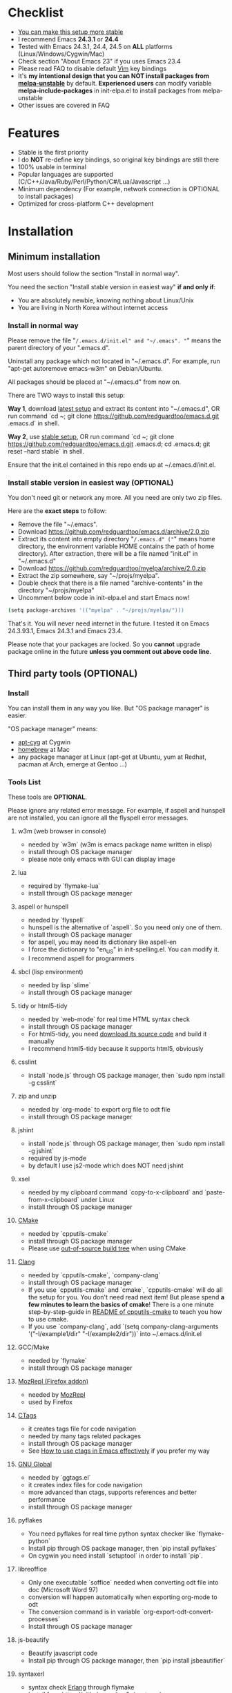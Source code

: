 * Checklist
- [[https://github.com/redguardtoo/emacs.d/issues/169][You can make this setup more stable]]
- I recommend Emacs *24.3.1* or *24.4*
- Tested with Emacs 24.3.1, 24.4, 24.5 on *ALL* platforms (Linux/Windows/Cygwin/Mac)
- Check section "About Emacs 23" if you uses Emacs 23.4
- Please read FAQ to disable default [[http://www.vim.org][Vim]] key bindings
- It's *my intentional design that you can NOT install packages from [[http://melpa.org][melpa-unstable]]* by default. *Experienced users* can modify variable *melpa-include-packages* in init-elpa.el to install packages from melpa-unstable
- Other issues are covered in FAQ
* Features
- Stable is the first priority
- I do *NOT* re-define key bindings, so original key bindings are still there
- 100% usable in terminal
- Popular languages are supported (C/C++/Java/Ruby/Perl/Python/C#/Lua/Javascript ...)
- Minimum dependency (For example, network connection is OPTIONAL to install packages)
- Optimized for cross-platform C++ development
* Installation
** Minimum installation
Most users should follow the section "Install in normal way".

You need the section "Install stable version in easiest way" *if and only if*:
- You are absolutely newbie, knowing nothing about Linux/Unix
- You are living in North Korea without internet access
*** Install in normal way
Please remove the file "~/.emacs.d/init.el" and "~/.emacs". "~" means the parent directory of your ".emacs.d".

Uninstall any package which not located in "~/.emacs.d". For example, run "apt-get autoremove emacs-w3m" on Debian/Ubuntu.

All packages should be placed at "~/.emacs.d" from now on.

There are TWO ways to install this setup:

*Way 1*, download [[https://github.com/redguardtoo/emacs.d/archive/master.zip][latest setup]] and extract its content into "~/.emacs.d", OR run command `cd ~; git clone https://github.com/redguardtoo/emacs.d.git .emacs.d` in shell.

*Way 2*, use [[https://github.com/redguardtoo/emacs.d/archive/stable.zip][stable setup]], OR run command `cd ~; git clone https://github.com/redguardtoo/emacs.d.git .emacs.d; cd .emacs.d; git reset --hard stable` in shell.

Ensure that the init.el contained in this repo ends up at ~/.emacs.d/init.el.

*** Install stable version in easiest way (OPTIONAL)
You don't need git or network any more. All you need are only two zip files.

Here are the *exact steps* to follow:
- Remove the file "~/.emacs".
- Download [[https://github.com/redguardtoo/emacs.d/archive/2.0.zip]]
- Extract its content into empty directory "~/.emacs.d" ("~" means home directory, the environment variable HOME contains the path of home directory). After extraction, there will be a file named "init.el" in "~/.emacs.d"
- Download [[https://github.com/redguardtoo/myelpa/archive/2.0.zip]]
- Extract the zip somewhere, say "~/projs/myelpa".
- Double check that there is a file named "archive-contents" in the directory "~/projs/myelpa"
- Uncomment below code in init-elpa.el and start Emacs now!
#+BEGIN_SRC bash
(setq package-archives '(("myelpa" . "~/projs/myelpa/")))
#+END_SRC

That's it. You will never need internet in the future. I tested it on Emacs 24.3.93.1, Emacs 24.3.1 and Emacs 23.4.

Please note that your packages are locked. So you *cannot* upgrade package online in the future *unless you comment out above code line*.

** Third party tools (OPTIONAL)
*** Install
You can install them in any way you like. But "OS package manager" is easier.

"OS package manager" means:
- [[https://github.com/transcode-open/apt-cyg][apt-cyg]] at Cygwin
- [[https://github.com/mxcl/homebrew][homebrew]] at Mac
- any package manager at Linux (apt-get at Ubuntu, yum at Redhat, pacman at Arch, emerge at Gentoo ...)
*** Tools List
These tools are *OPTIONAL*.

Please ignore any related error message. For example, if aspell and hunspell are not installed, you can ignore all the flyspell error messages.
**** w3m (web browser in console)
- needed by `w3m` (w3m is emacs package name written in elisp)
- install through OS package manager
- please note only emacs with GUI can display image
**** lua
- required by `flymake-lua`
- install through OS package manager
**** aspell or hunspell
- needed by `flyspell`
- hunspell is the alternative of `aspell`. So you need only one of them.
- install through OS package manager
- for aspell, you may need its dictionary like aspell-en
- I force the dictionary to "en_US" in init-spelling.el. You can modify it.
- I recommend aspell for programmers

**** sbcl (lisp environment)
- needed by lisp `slime`
- install through OS package manager

**** tidy or html5-tidy
- needed by `web-mode` for real time HTML syntax check
- install through OS package manager
- For html5-tidy, you need [[https://github.com/w3c/tidy-html5/archive/master.zip][download its source code]] and build it manually
- I recommend html5-tidy because it supports html5, obviously

**** csslint
- install `node.js` through OS package manager, then `sudo npm install -g csslint`

**** zip and unzip
- needed by `org-mode` to export org file to odt file
- install through OS package manager

**** jshint
- install `node.js` through OS package manager, then `sudo npm install -g jshint`
- required by js-mode
- by default I use js2-mode which does NOT need jshint

**** xsel
- needed by my clipboard command `copy-to-x-clipboard` and `paste-from-x-clipboard` under Linux
- install through OS package manager

**** [[http://www.cmake.org][CMake]]
- needed by `cpputils-cmake`
- install through OS package manager
- Please use [[http://www.cmake.org/Wiki/CMake_FAQ][out-of-source build tree]] when using CMake

**** [[http://clang.llvm.org][Clang]]
- needed by `cpputils-cmake`, `company-clang`
- install through OS package manager
- If you use `cpputils-cmake` and `cmake`, `cpputils-cmake` will do all the setup for you. You don't need read next item! But please spend *a few minutes to learn the basics of cmake*! There is a one minute step-by-step-guide in [[https://github.com/redguardtoo/cpputils-cmake][README of cpputils-cmake]] to teach you how to use cmake.
- If you use `company-clang`, add `(setq company-clang-arguments '("-I/example1/dir" "-I/example2/dir"))` into ~/.emacs.d/init.el

**** GCC/Make
- needed by `flymake`
- install through OS package manager

**** [[https://addons.mozilla.org/en-us/firefox/addon/mozrepl/][MozRepl (Firefox addon)]]
- needed by [[http://www.emacswiki.org/emacs/MozRepl][MozRepl]]
- used by Firefox

**** [[http://ctags.sourceforge.net][CTags]]
- it creates tags file for code navigation
- needed by many tags related packages
- install through OS package manager
- See [[http://blog.binchen.org/?p=1057][How to use ctags in Emacs effectively]] if you prefer my way

**** [[http://www.gnu.org/software/global][GNU Global]]
- needed by `ggtags.el`
- it creates index files for code navigation
- more advanced than ctags, supports references and better performance
- install through OS package manager

**** pyflakes
- You need pyflakes for real time python syntax checker like `flymake-python`
- Install pip through OS package manager, then `pip install pyflakes`
- On cygwin you need install `setuptool` in order to install `pip`.

**** libreoffice
- Only one executable `soffice` needed when converting odt file into doc (Microsoft Word 97)
- conversion will happen automatically when exporting org-mode to odt
- The conversion command is in variable `org-export-odt-convert-processes`
- Install through OS package manager
**** js-beautify
- Beautify javascript code
- Install pip through OS package manager, then `pip install jsbeautifier`
**** syntaxerl
- syntax check [[http://www.erlang.org/][Erlang]] through flymake
- Install from [[https://github.com/ten0s/syntaxerl]]
**** jedi & service_factory
- Python 3rd party packages installed through `pip install jedi service_factory`
- Required by anaconda-mode which provides Python intellisense
- If you feel anaconda-mode make Emacs *less responsive*, disable it by remove line `(anaconda-mode)` in init-python-mode.el
* Tutorial (OPTIONAL)
** Basic tutorial
*** Step 1, learn OS basics
Read wikipedia in order to know,
- What is environment variable
- What is pipe, stdout, stdin
*** Step 2, read official tutorial at least once
Press "C-h t" ("C" means Ctrl key, "M" means Alt key) to read bundled tutorial. 

At minimum you need know:
- How to move cursor
- How to read help by pressing "C-h v" and "C-h f".
*** Step 3, know org-mode basics
[[http://orgmode.org/][Org-mode]] is a for notes-keeping and planning.
Please watch the [[https://www.youtube.com/watch?v=oJTwQvgfgMM][Carsten Dominik's talk]]. It's really simple. The only hot key you need remember is "Tab".
*** Step 4, solve your first problem
For that problem, you can visit [[http://www.emacswiki.org/emacs/][EmacsWiki]] for the solution. Newbies can ask for help at [[http://www.reddit.com/r/emacs/]].
** Advanced tutorial
See [[https://github.com/redguardtoo/mastering-emacs-in-one-year-guide][Master Emacs in One Year]].
* FAQ
** Synchronize setup using Git
Most people should synchronize from my stable setup which is updated every 6 months:
#+begin_src bash
git pull https://redguardtoo@github.com/redguardtoo/emacs.d.git stable
#+end_src

But advanced users can use latest setup:
#+begin_src bash
git pull https://redguardtoo@github.com/redguardtoo/emacs.d.git
#+end_src

If you don't like my commits, you can revert them:
#+begin_src bash
# always start from the latest related commit
git revert commit-2014-12-01
git revert commit-2014-11-01
#+end_src
** Setup indentaion
Learn [[http://www.emacswiki.org/emacs/IndentationBasics][basics]].

Then use [[http://blog.binchen.org/posts/easy-indentation-setup-in-emacs-for-web-development.html][my solution]].
** Editing Lisp
Please note [[http://emacswiki.org/emacs/ParEdit][paredit-mode]] is enabled when editing Lisp. Search "paredit cheatsheet" to learn its key bindings.
** How to setup [[https://github.com/Malabarba/smart-mode-line][smart-mode-line]] or [[https://github.com/milkypostman/powerline][powerline]]?
Comment out `(require 'init-modeline)` in init.el at first.
** Emacs is not responsive?
- Disable flymake by commenting out line `(flymake-mode 1)` in "~/.emacs.d/lisp/init-*.el"
- Disable flyspell by commenting out line `(flyspell-mode 1)` in "~/.emacs.d/lisp/init-*.el"
** Why certain key binding doesn't work?
Other softwares may intercept the key bindings. For example, someone [[https://github.com/redguardtoo/emacs.d/issues/320][reported QQ on windows 8 can intercept `M-x`]].
** My frequently used commands
They are listed at "lisp/init-evil". I use [[https://github.com/cofi/evil-leader][evil-leader]] to assign hot keys for them.
** OS X user?
You need remove emacs 22 bundled with freshly installed OSX:
#+begin_src bash
sudo rm -rf /usr/bin/emacs /usr/share/emacs
#+end_src

You need remove the obsolete ctags/etags too:
#+begin_src bash
sudo rm /usr/bin/ctags /usr/bin/etags
#+end_src

To find out the version of your Emacs/Ctags, run below command in shell:
#+begin_src bash
emacs --version
ctags --version
#+end_src
** Important packages are locked
Some packages (Evil, Helm, Web-mode ...) are so important to my workflow that I locked their versions.

Those packages are placed at "~/.emacs.d/site-lisp".

They will not be upgraded through ELPA automatically unless you delete corresponding folders at "~/.emacs.d/site-lisp".
** Customize global variables
Some variables are hard coded so you cannot "M-x customize" to modify them.

Here are the steps to change their values:
- Find the variable description by "M-x customize".
- For text "Company Clang Insert Arguments", search "company-clang-insert-argument" in ~/.emacs.d/lisp/
- You will find "init-company.el" and modify company-clang-insert-argument's value

BTW, please *read my comments* above the code at first.
** Open file with Ido
If you press `C-x C-f` to open a file, [[http://emacswiki.org/emacs/InteractivelyDoThings][Ido]] will show the completions.

You can keep pressing `C-f` to ignore the completions and input path manually.
** C++ developers?
You need set up the directories to seach C++ header files. Please see the section `clang`.

If you don't use cmake, you could disable flymake-mode in init-cc-mode.el.
** Windows
I strongly suggest [[http://www.cygwin.com/][Cygwin]] version of Emacs. But native windows version is OK if you declare *environment variable* HOME which points to a user directory `C:\Users\<username>`. You need extract .emacs.d into the directory HOME points to.
** Yasnippet key bindings
Instead of "M-x yas-expand" or press TAB key, you may use press "M-j" in evil-insert-mode.

** Install packages from source
Please place the source at "~/.emacs.d/site-lisp" where some samples already exist.

Insert below lines into ~/.emacs.d/init.el:
#+begin_src elisp
;; check the package's README to figure out what's the `require` line!
(require 'cool-package-name)
;; put whatever setup here
#+end_src
** Non-English users
Your locale must be *UTF-8 compatible*. For example, as I type `locale` in shell, I got the output "zh_CN.UTF-8".
** Behind corporate firewall
Type below commmand in shell:
#+begin_src bash
http_proxy=http://yourname:passwd@proxy.company.com:8080 emacs -nw
#+end_src
** Government blocks the internet?
People in China, North Korea, Cuba, Iran need [[http://code.google.com/p/goagent/][goagent]]. Run command "http_proxy=http://127.0.0.1:8087 emacs -nw" in shell after starting goagent server.
** Email
If you use Gnus for email (Gmail, for example), check init-gnus.el. Then read [[http://blog.binchen.org/?p=403][my Gnus tutorial]].
** Cannot download packages from ELPA?
Some package cannot be downloaded automatically because of network problem.

You could
- `M-x list-packages` to manually install it
- Or `M-x package-refresh-content` and restart Emacs. the package will be installed automatically
** Original key bindings
By default EVIL (Vim emulation in Emacs) is used. You can comment out line containing "(require 'init-evil)" in init.el to unload it.
** Evil setup
It's defined in "init-evil.el". Press "C-z" to switch between Emacs and Vim key bindings.

Please reading [[https://gitorious.org/evil/evil/blobs/raw/doc/doc/evil.pdf][its PDF manual]] before using evil-mode.

** Why C++ auto-completion doesn't work?
I assume you are using company-mode. Other packages have similar setup.

At minimum:
- You need install clang
- Make sure your code is syntax correct at the beginning
- assign reasonable value into company-clang-arguments

Here is sample code:
#+begin_src elisp
(setq company-clang-arguments '("-I/home/myname/projs/test-cmake" "-I/home/myname/projs/test-cmake/inc"))
#+end_src

In "friendly" Visual C++, you need do [[http://www.codeproject.com/Tips/588022/Using-Additional-Include-Directories][similar setup]].

** Enable color theme in terminal
#+BEGIN_SRC sh
TERM=xterm-256color emacs -nw
#+END_SRC

** Preview color theme
Check [[http://emacsthemes.caisah.info/]].

Write down the name of color theme (for example, molokai).

Insert below code into ~/.emacs.d/init.el,
#+BEGIN_SRC elisp
(require 'color-theme-molokai)
(color-theme-molokai)
#+END_SRC

"M-x color-theme-select" may not work because of some design flaw in Emacs.

Please note there is *NO unified way* to enable color theme. You need read color theme's documentation at first.

My sample code works for most color themes.
** Chinese Input Method Editor
Run command `M-x toggle-input-method` to toggle input method.

By default, the word files path is at "~/.eim/py.txt". I place it out of the emacs root folder in order to protect my privacy.

The path can be changed in init-eim.el.

A sample file can be downloaded [[https://github.com/tumashu/chinese-pyim-bigdict/raw/gh-pages/pyim-bigdict.pyim][HERE]]. After downloading, rename it to py.txt.
** Install Emacs at different directory
Run below commands:
#+begin_src sh
mkdir -p ~/tmp;
curl http://ftp.gnu.org/gnu/emacs/emacs-24.3.tar.gz | tar xvz -C ~/tmp/emacs-24.3
cd ~/tmp/emacs-24.3;
mkdir -p ~/myemacs/24.3;
rm -rf ~/myemacs/24.3/*;
./configure --prefix=~/myemacs/24.3 --without-gtk --without-gtk3 --without-aqua --without-x --without-xpm --without-png --without-gif --without-alsa --without-tiff --without-jpeg --without-aqua --without-rsvg --without-xft --without-xaw3d --without-xim --without-xpm --without-dbus --without-makeinfo --with-x-toolkit=no --without-sound --without-sync-input --without-pop;make;make install
#+end_src

Feel free to replace 24.3 with other version number.
** Directory structure
init.el is the main file. It includes all the other *.el files.

"init-elpa.el" defines how and what packages will be installed from [[http://melpa.org][MELPA]].

The package manager will extract packages into ~/.emacs.d/elpa/.

I also manually download and extract some packages into ~/.emacs.d/site-lisp/. Packages in ~/.emacs.d/site-lisp/ is not visible to the package manager.

My own snippets for [[https://github.com/capitaomorte/yasnippet][Yasnippet]] is at ~/.emacs.d/snippets.

Other directories don't matter.

** About Emacs 23
Emacs 23 support was dropped on <2015-04-21>.

The latest Emacs23 compatible version of setup is 1.2!

Here are the steps to use that setup:
- Download https://github.com/redguardtoo/emacs.d/archive/1.2.zip
- Download [[https://github.com/redguardtoo/myelpa/archive/1.2.zip]]
- Follow the section "Install stable version in easiest way" but skip the download steps

Since most third party plugins don't support Emacs 23 any more. I strongly recommend you upgrading to Emacs 24 instead!

Emacs is *portalbe* on any platform. So you can install Emacs even when you are not root of the Linux server. Please read previous "Install Emacs at home directory" for HOW.
* Tips
- Never turn off any bundled mode if it's on by default. Future version of Emacs may assume it's on. Tweak its flag in mode hook instead!
- Git skills are extremely useful for maintainting your emacs.d in the long term
* Report bug
Check [[http://www.emacswiki.org/emacs/][EmacsWiki]] and my FAQ at first.

File bug report at [[https://github.com/redguardtoo/emacs.d]]. Don't email me directly!

Please contact the original developer if you find any bug from third party packages.

Bug report should include details (OS, Emacs version ...) plus the output of `emacs --debug-init` at minimum.
